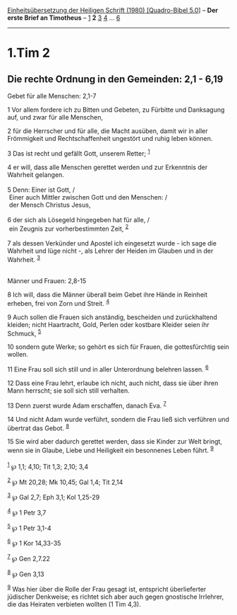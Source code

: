 :PROPERTIES:
:ID:       fa8b2796-057d-47ac-8c36-1dc7d97eccf2
:END:
<<navbar>>
[[../index.html][Einheitsübersetzung der Heiligen Schrift (1980)
[Quadro-Bibel 5.0]]] -- *Der erste Brief an Timotheus* --
[[file:1.Tim_1.html][1]] *2* [[file:1.Tim_3.html][3]]
[[file:1.Tim_4.html][4]] ... [[file:1.Tim_6.html][6]]

--------------

* 1.Tim 2
  :PROPERTIES:
  :CUSTOM_ID: tim-2
  :END:

<<verses>>

<<v1>>
** Die rechte Ordnung in den Gemeinden: 2,1 - 6,19
   :PROPERTIES:
   :CUSTOM_ID: die-rechte-ordnung-in-den-gemeinden-21---619
   :END:
**** Gebet für alle Menschen: 2,1-7
     :PROPERTIES:
     :CUSTOM_ID: gebet-für-alle-menschen-21-7
     :END:
1 Vor allem fordere ich zu Bitten und Gebeten, zu Fürbitte und
Danksagung auf, und zwar für alle Menschen,

<<v2>>
2 für die Herrscher und für alle, die Macht ausüben, damit wir in aller
Frömmigkeit und Rechtschaffenheit ungestört und ruhig leben können.

<<v3>>
3 Das ist recht und gefällt Gott, unserem Retter; ^{[[#fn1][1]]}

<<v4>>
4 er will, dass alle Menschen gerettet werden und zur Erkenntnis der
Wahrheit gelangen.\\
\\

<<v5>>
5 Denn: Einer ist Gott, /\\
 Einer auch Mittler zwischen Gott und den Menschen: /\\
 der Mensch Christus Jesus,\\
\\

<<v6>>
6 der sich als Lösegeld hingegeben hat für alle, /\\
 ein Zeugnis zur vorherbestimmten Zeit, ^{[[#fn2][2]]}\\
\\

<<v7>>
7 als dessen Verkünder und Apostel ich eingesetzt wurde - ich sage die
Wahrheit und lüge nicht -, als Lehrer der Heiden im Glauben und in der
Wahrheit. ^{[[#fn3][3]]}\\
\\

<<v8>>
**** Männer und Frauen: 2,8-15
     :PROPERTIES:
     :CUSTOM_ID: männer-und-frauen-28-15
     :END:
8 Ich will, dass die Männer überall beim Gebet ihre Hände in Reinheit
erheben, frei von Zorn und Streit. ^{[[#fn4][4]]}

<<v9>>
9 Auch sollen die Frauen sich anständig, bescheiden und zurückhaltend
kleiden; nicht Haartracht, Gold, Perlen oder kostbare Kleider seien ihr
Schmuck, ^{[[#fn5][5]]}

<<v10>>
10 sondern gute Werke; so gehört es sich für Frauen, die gottesfürchtig
sein wollen.

<<v11>>
11 Eine Frau soll sich still und in aller Unterordnung belehren lassen.
^{[[#fn6][6]]}

<<v12>>
12 Dass eine Frau lehrt, erlaube ich nicht, auch nicht, dass sie über
ihren Mann herrscht; sie soll sich still verhalten.

<<v13>>
13 Denn zuerst wurde Adam erschaffen, danach Eva. ^{[[#fn7][7]]}

<<v14>>
14 Und nicht Adam wurde verführt, sondern die Frau ließ sich verführen
und übertrat das Gebot. ^{[[#fn8][8]]}

<<v15>>
15 Sie wird aber dadurch gerettet werden, dass sie Kinder zur Welt
bringt, wenn sie in Glaube, Liebe und Heiligkeit ein besonnenes Leben
führt. ^{[[#fn9][9]]}\\
\\

^{[[#fnm1][1]]} ℘ 1,1; 4,10; Tit 1,3; 2,10; 3,4

^{[[#fnm2][2]]} ℘ Mt 20,28; Mk 10,45; Gal 1,4; Tit 2,14

^{[[#fnm3][3]]} ℘ Gal 2,7; Eph 3,1; Kol 1,25-29

^{[[#fnm4][4]]} ℘ 1 Petr 3,7

^{[[#fnm5][5]]} ℘ 1 Petr 3,1-4

^{[[#fnm6][6]]} ℘ 1 Kor 14,33-35

^{[[#fnm7][7]]} ℘ Gen 2,7.22

^{[[#fnm8][8]]} ℘ Gen 3,13

^{[[#fnm9][9]]} Was hier über die Rolle der Frau gesagt ist, entspricht
überlieferter jüdischer Denkweise; es richtet sich aber auch gegen
gnostische Irrlehrer, die das Heiraten verbieten wollten (1 Tim 4,3).
